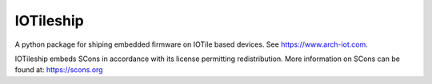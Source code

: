 IOTileship
-----------

A python package for shiping embedded firmware on IOTile based devices.  See https://www.arch-iot.com.

IOTileship embeds SCons in accordance with its license permitting redistribution.  More information on
SCons can be found at: https://scons.org


